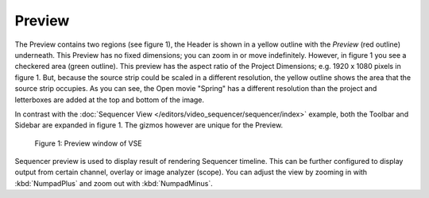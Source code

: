 
*******
Preview
*******

The Preview contains two regions (see figure 1), the Header is shown
in a yellow outline with the *Preview* (red outline) underneath.
This Preview has no fixed dimensions; you can zoom in or move indefinitely.
However, in figure 1 you see a checkered area (green outline).
This preview has the aspect ratio of the Project Dimensions; e.g. 1920 x 1080 pixels in figure 1.
But, because the source strip could be scaled in a different resolution,
the yellow outline shows the area that the source strip occupies.
As you can see, the Open movie "Spring" has a different resolution than
the project and letterboxes are added at the top and bottom of the image.

In contrast with the :doc:`Sequencer View </editors/video_sequencer/sequencer/index>` example,
both the Toolbar and Sidebar are expanded in figure 1.
The gizmos however are unique for the Preview.

.. figure:: /images/editors_vse_type.svg
   :alt: Preview window
 
   Figure 1: Preview window of VSE

Sequencer preview is used to display result of rendering Sequencer timeline.
This can be further configured to display output from certain channel, overlay or image analyzer (scope).
You can adjust the view by zooming in with :kbd:`NumpadPlus` and zoom out with :kbd:`NumpadMinus`.
